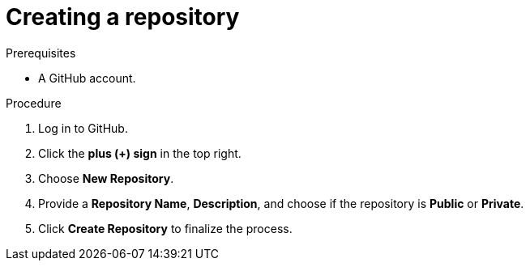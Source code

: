 [id="creating-a-repository_{context}"]
= Creating a repository

.Prerequisites

* A GitHub account.

.Procedure
. Log in to GitHub.
. Click the *plus (+) sign* in the top right.
. Choose *New Repository*.
. Provide a *Repository Name*, *Description*, and choose if the repository is *Public* or *Private*.
. Click *Create Repository* to finalize the process.

